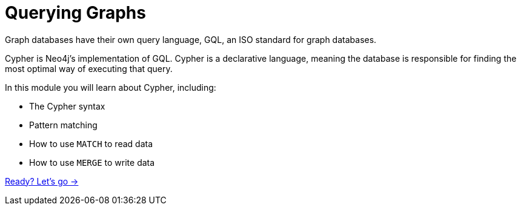 = Querying Graphs
:order: 2

Graph databases have their own query language, GQL, an ISO standard for graph databases.

Cypher is Neo4j's implementation of GQL. Cypher is a declarative language, meaning the database is responsible for finding the most optimal way of executing that query.

In this module you will learn about Cypher, including:

* The Cypher syntax
* Pattern matching
* How to use `MATCH` to read data 
* How to use `MERGE` to write data

link:./1-reading-data/[Ready? Let's go →, role=btn]
